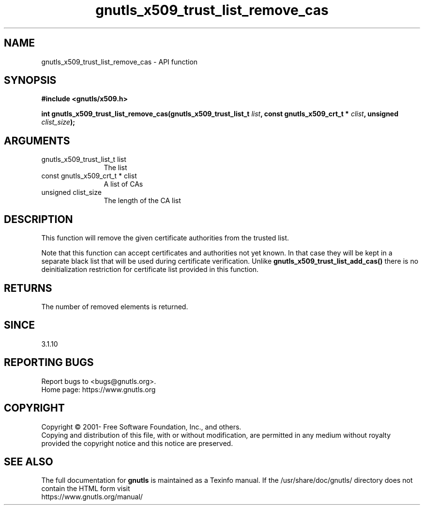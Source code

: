 .\" DO NOT MODIFY THIS FILE!  It was generated by gdoc.
.TH "gnutls_x509_trust_list_remove_cas" 3 "3.7.6" "gnutls" "gnutls"
.SH NAME
gnutls_x509_trust_list_remove_cas \- API function
.SH SYNOPSIS
.B #include <gnutls/x509.h>
.sp
.BI "int gnutls_x509_trust_list_remove_cas(gnutls_x509_trust_list_t " list ", const gnutls_x509_crt_t * " clist ", unsigned " clist_size ");"
.SH ARGUMENTS
.IP "gnutls_x509_trust_list_t list" 12
The list
.IP "const gnutls_x509_crt_t * clist" 12
A list of CAs
.IP "unsigned clist_size" 12
The length of the CA list
.SH "DESCRIPTION"
This function will remove the given certificate authorities
from the trusted list.

Note that this function can accept certificates and authorities
not yet known. In that case they will be kept in a separate
black list that will be used during certificate verification.
Unlike \fBgnutls_x509_trust_list_add_cas()\fP there is no deinitialization
restriction for  certificate list provided in this function.
.SH "RETURNS"
The number of removed elements is returned.
.SH "SINCE"
3.1.10
.SH "REPORTING BUGS"
Report bugs to <bugs@gnutls.org>.
.br
Home page: https://www.gnutls.org

.SH COPYRIGHT
Copyright \(co 2001- Free Software Foundation, Inc., and others.
.br
Copying and distribution of this file, with or without modification,
are permitted in any medium without royalty provided the copyright
notice and this notice are preserved.
.SH "SEE ALSO"
The full documentation for
.B gnutls
is maintained as a Texinfo manual.
If the /usr/share/doc/gnutls/
directory does not contain the HTML form visit
.B
.IP https://www.gnutls.org/manual/
.PP

